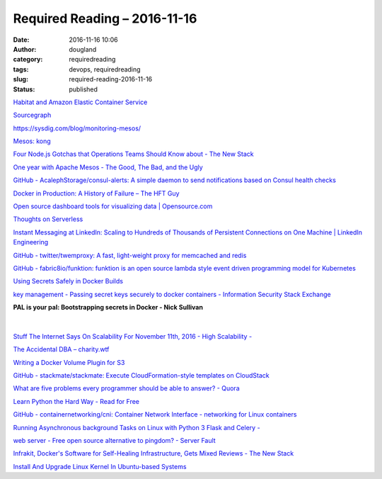 Required Reading – 2016-11-16
##################################
:date: 2016-11-16 10:06
:author: dougland
:category: requiredreading
:tags: devops, requiredreading
:slug: required-reading-2016-11-16
:status: published

`Habitat and Amazon Elastic Container Service <https://blog.chef.io/2016/11/07/habitat-amazon-elastic-container-service/>`__

`Sourcegraph <https://sourcegraph.com/>`__

https://sysdig.com/blog/monitoring-mesos/

`Mesos: kong <https://hub.docker.com/r/mesoshq/kong/>`__

`Four Node.js Gotchas that Operations Teams Should Know about - The New Stack <http://thenewstack.io/top-four-items-operations-performance-team-know-implementing-node-js/>`__

`One year with Apache Mesos - The Good, The Bad, and the Ugly <http://datajet.io/One-year-with-Apache-Mesos-The-Good-The-Bad-and-the-Ugly.html>`__

`GitHub - AcalephStorage/consul-alerts: A simple daemon to send notifications based on Consul health checks <https://github.com/AcalephStorage/consul-alerts>`__

`Docker in Production: A History of Failure – The HFT Guy <https://thehftguy.wordpress.com/2016/11/01/docker-in-production-an-history-of-failure/>`__

`Open source dashboard tools for visualizing data | Opensource.com <https://opensource.com/business/16/11/open-source-dashboard-tools-visualizing-data>`__

`Thoughts on Serverless <http://markheath.net/post/thoughts-on-serverless>`__

`Instant Messaging at LinkedIn: Scaling to Hundreds of Thousands of Persistent Connections on One Machine | LinkedIn Engineering <https://engineering.linkedin.com/blog/2016/10/instant-messaging-at-linkedin--scaling-to-hundreds-of-thousands->`__

`GitHub - twitter/twemproxy: A fast, light-weight proxy for memcached and redis <https://github.com/twitter/twemproxy>`__

`GitHub - fabric8io/funktion: funktion is an open source lambda style event driven programming model for Kubernetes <https://github.com/fabric8io/funktion>`__

`Using Secrets Safely in Docker Builds <http://techblog.mdsol.com/2015/10/30/Using-Secrets-Safely-in-Docker-Builds.html>`__

`key management - Passing secret keys securely to docker containers - Information Security Stack Exchange <http://security.stackexchange.com/questions/70827/passing-secret-keys-securely-to-docker-containers>`__

**PAL is your pal: Bootstrapping secrets in Docker - Nick Sullivan**

 .. youtube:: G_JXv059UY0

|

`Stuff The Internet Says On Scalability For November 11th, 2016 - High Scalability - <http://highscalability.com/blog/2016/11/11/stuff-the-internet-says-on-scalability-for-november-11th-201.html>`__

`The Accidental DBA – charity.wtf <https://charity.wtf/2016/10/02/the-accidental-dba/>`__

`Writing a Docker Volume Plugin for S3 <http://blog.scottlogic.com/2016/05/30/writing-a-docker-volume-plugin.html>`__

`GitHub - stackmate/stackmate: Execute CloudFormation-style templates on CloudStack <https://github.com/stackmate/stackmate>`__

`What are five problems every programmer should be able to answer? - Quora <https://www.quora.com/What-are-five-problems-every-programmer-should-be-able-to-answer>`__

`Learn Python the Hard Way - Read for Free <https://learnpythonthehardway.org/book/ex40.html>`__

`GitHub - containernetworking/cni: Container Network Interface - networking for Linux containers <https://github.com/containernetworking/cni>`__

`Running Asynchronous background Tasks on Linux with Python 3 Flask and Celery - <https://techarena51.com/index.php/running-asynchronous-background-tasks-linux-python-3-flask-celery/>`__

`web server - Free open source alternative to pingdom? - Server Fault <http://serverfault.com/questions/206261/free-open-source-alternative-to-pingdom>`__

`Infrakit, Docker's Software for Self-Healing Infrastructure, Gets Mixed Reviews - The New Stack <http://thenewstack.io/dockers-infrakit-gets-mixed-reviews/>`__

`Install And Upgrade Linux Kernel In Ubuntu-based Systems <https://www.ostechnix.com/ukuu-an-easy-way-to-install-and-upgrade-linux-kernel-in-ubuntu-based-systems/>`__

